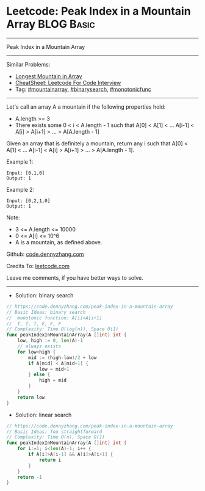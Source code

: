 * Leetcode: Peak Index in a Mountain Array                       :BLOG:Basic:
#+STARTUP: showeverything
#+OPTIONS: toc:nil \n:t ^:nil creator:nil d:nil
:PROPERTIES:
:type:     mountainarray, monotonicfunc, binarysearch
:END:
---------------------------------------------------------------------
Peak Index in a Mountain Array
---------------------------------------------------------------------
#+BEGIN_HTML
<a href="https://github.com/dennyzhang/code.dennyzhang.com/tree/master/problems/peak-index-in-a-mountain-array"><img align="right" width="200" height="183" src="https://www.dennyzhang.com/wp-content/uploads/denny/watermark/github.png" /></a>
#+END_HTML
Similar Problems:
- [[https://code.dennyzhang.com/longest-mountain-in-array][Longest Mountain in Array]]
- [[https://cheatsheet.dennyzhang.com/cheatsheet-leetcode-A4][CheatSheet: Leetcode For Code Interview]]
- Tag: [[https://code.dennyzhang.com/followup-mountainarray][#mountainarray]], [[https://code.dennyzhang.com/review-binarysearch][#binarysearch]], [[https://code.dennyzhang.com/tag/monotonicfunc][#monotonicfunc]]
---------------------------------------------------------------------
Let's call an array A a mountain if the following properties hold:

- A.length >= 3
- There exists some 0 < i < A.length - 1 such that A[0] < A[1] < ... A[i-1] < A[i] > A[i+1] > ... > A[A.length - 1]
Given an array that is definitely a mountain, return any i such that A[0] < A[1] < ... A[i-1] < A[i] > A[i+1] > ... > A[A.length - 1].

Example 1:
#+BEGIN_EXAMPLE
Input: [0,1,0]
Output: 1
#+END_EXAMPLE

Example 2:
#+BEGIN_EXAMPLE
Input: [0,2,1,0]
Output: 1
#+END_EXAMPLE

Note:

- 3 <= A.length <= 10000
- 0 <= A[i] <= 10^6
- A is a mountain, as defined above.

Github: [[https://github.com/dennyzhang/code.dennyzhang.com/tree/master/problems/peak-index-in-a-mountain-array][code.dennyzhang.com]]

Credits To: [[https://leetcode.com/problems/peak-index-in-a-mountain-array/description/][leetcode.com]]

Leave me comments, if you have better ways to solve.
---------------------------------------------------------------------
- Solution: binary search
#+BEGIN_SRC go
// https://code.dennyzhang.com/peak-index-in-a-mountain-array
// Basic Ideas: binary search
//  monotonic function: A[i]<A[i+1]
//  T, T, T, F, F, F
// Complexity: Time O(log(n)), Space O(1)
func peakIndexInMountainArray(A []int) int {
    low, high := 0, len(A)-1
    // always exists
    for low<high {
        mid := (high-low)/2 + low
        if A[mid] < A[mid+1] {
            low = mid+1
        } else {
            high = mid
        }
    }
    return low
}
#+END_SRC

- Solution: linear search

#+BEGIN_SRC go
// https://code.dennyzhang.com/peak-index-in-a-mountain-array
// Basic Ideas: Too straightforward
// Complexity: Time O(n), Space O(1)
func peakIndexInMountainArray(A []int) int {
    for i:=1; i<len(A)-1; i++ {
        if A[i]>A[i-1] && A[i]>A[i+1] {
            return i
        }
    }
    return -1
}
#+END_SRC

#+BEGIN_HTML
<div style="overflow: hidden;">
<div style="float: left; padding: 5px"> <a href="https://www.linkedin.com/in/dennyzhang001"><img src="https://www.dennyzhang.com/wp-content/uploads/sns/linkedin.png" alt="linkedin" /></a></div>
<div style="float: left; padding: 5px"><a href="https://github.com/dennyzhang"><img src="https://www.dennyzhang.com/wp-content/uploads/sns/github.png" alt="github" /></a></div>
<div style="float: left; padding: 5px"><a href="https://www.dennyzhang.com/slack" target="_blank" rel="nofollow"><img src="https://www.dennyzhang.com/wp-content/uploads/sns/slack.png" alt="slack"/></a></div>
</div>
#+END_HTML
